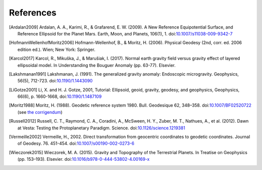 References
==========

.. [Ardalan2009] Ardalan, A. A., Karimi, R., & Grafarend, E. W. (2009). A New Reference Equipotential Surface, and Reference Ellipsoid for the Planet Mars. Earth, Moon, and Planets, 106(1), 1. doi:`10.1007/s11038-009-9342-7 <https://doi.org/10.1007/s11038-009-9342-7>`__
.. [HofmannWellenhofMoritz2006] Hofmann-Wellenhof, B., & Moritz, H. (2006). Physical Geodesy (2nd, corr. ed. 2006 edition ed.). Wien; New York: Springer.
.. [Karcol2017] Karcol, R., Mikuška, J., & Marušiak, I. (2017). Normal earth gravity field versus gravity effect of layered ellipsoidal model. In Understanding the Bouguer Anomaly (pp. 63-77). Elsevier.
.. [Lakshmanan1991] Lakshmanan, J. (1991). The generalized gravity anomaly: Endoscopic microgravity. Geophysics, 56(5), 712-723. doi:`10.1190/1.1443090 <https://doi.org/10.1190/1.1443090>`__
.. [LiGotze2001] Li, X. and H. J. Gotze, 2001, Tutorial: Ellipsoid, geoid, gravity, geodesy, and geophysics, Geophysics, 66(6), p. 1660-1668, doi:`10.1190/1.1487109 <https://doi.org/10.1190/1.1487109>`__
.. [Moritz1988] Moritz, H. (1988). Geodetic reference system 1980. Bull. Geodesique 62, 348–358. doi:`10.1007/BF02520722 <https://doi.org/10.1007/BF02520722>`__ (see `the corrigendum <http://fgg-web.fgg.uni-lj.si/~/MKUHAR/Zalozba/GRS_80_Moritz.pdf>`__)
.. [Russell2012] Russell, C. T., Raymond, C. A., Coradini, A., McSween, H. Y., Zuber, M. T., Nathues, A., et al. (2012). Dawn at Vesta: Testing the Protoplanetary Paradigm. Science. doi:`10.1126/science.1219381 <https://doi.org/10.1126/science.1219381>`__
.. [Vermeille2002] Vermeille, H., 2002. Direct transformation from geocentric coordinates to geodetic coordinates. Journal of Geodesy. 76. 451-454. doi:`10.1007/s00190-002-0273-6 <https://doi.org/10.1007/s00190-002-0273-6>`__
.. [Wieczorek2015] Wieczorek, M. A. (2015). Gravity and Topography of the Terrestrial Planets. In Treatise on Geophysics (pp. 153–193). Elsevier. doi:`10.1016/b978-0-444-53802-4.00169-x <https://doi.org/10.1016/b978-0-444-53802-4.00169-x>`__

